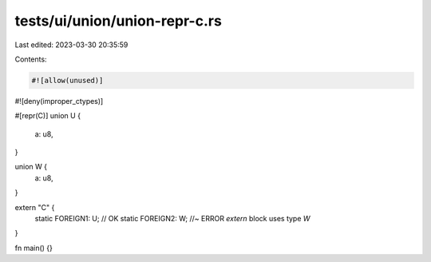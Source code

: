 tests/ui/union/union-repr-c.rs
==============================

Last edited: 2023-03-30 20:35:59

Contents:

.. code-block:: rs

    #![allow(unused)]
#![deny(improper_ctypes)]

#[repr(C)]
union U {
    a: u8,
}

union W {
    a: u8,
}

extern "C" {
    static FOREIGN1: U; // OK
    static FOREIGN2: W; //~ ERROR `extern` block uses type `W`
}

fn main() {}


